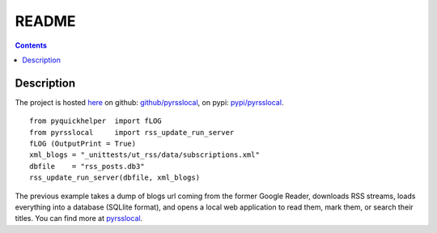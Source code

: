 ﻿.. _l-README:

README
======

.. contents::
   :depth: 3


Description
-----------

The project is hosted `here <http://www.xavierdupre.fr/site2013/index_code.html>`_ 
on github: `github/pyrsslocal <https://github.com/sdpython/pyrsslocal/>`_,
on pypi: `pypi/pyrsslocal <https://pypi.python.org/pypi/pyrsslocal/>`_.

::

    from pyquickhelper  import fLOG
    from pyrsslocal     import rss_update_run_server
    fLOG (OutputPrint = True)
    xml_blogs = "_unittests/ut_rss/data/subscriptions.xml"
    dbfile    = "rss_posts.db3"
    rss_update_run_server(dbfile, xml_blogs)

The previous example takes a dump of blogs url coming from the former Google Reader, 
downloads RSS streams, loads everything into a database (SQLlite format),
and opens a local web application to read them, mark them, or search their titles.
You can find more at `pyrsslocal <http://www.xavierdupre.fr/app/pyrsslocal/helpsphinx/index.html>`_.

